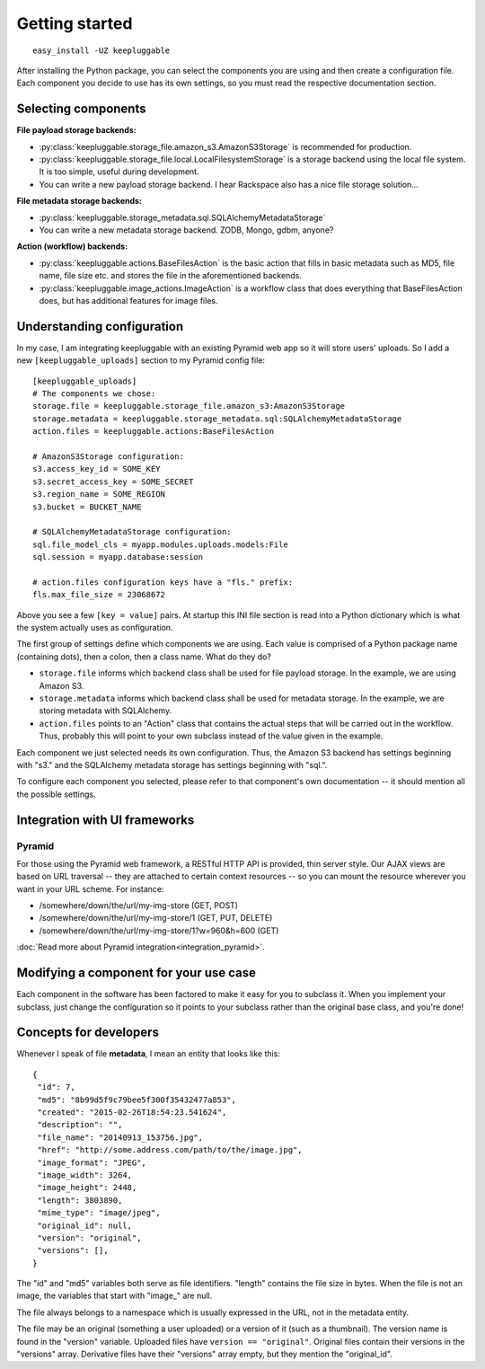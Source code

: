 ===============
Getting started
===============

::

    easy_install -UZ keepluggable

After installing the Python package, you can select the components
you are using and then create a configuration file.  Each component you
decide to use has its own settings, so you must read the respective
documentation section.


Selecting components
====================

**File payload storage backends:**

- :py:class:`keepluggable.storage_file.amazon_s3.AmazonS3Storage`
  is recommended for production.
- :py:class:`keepluggable.storage_file.local.LocalFilesystemStorage`
  is a storage backend using the local file system. It is too simple,
  useful during development.
- You can write a new payload storage backend. I hear Rackspace also has a
  nice file storage solution...

**File metadata storage backends:**

- :py:class:`keepluggable.storage_metadata.sql.SQLAlchemyMetadataStorage`
- You can write a new metadata storage backend. ZODB, Mongo, gdbm, anyone?

**Action (workflow) backends:**

- :py:class:`keepluggable.actions.BaseFilesAction`
  is the basic action that fills in basic metadata such as MD5, file name, file size etc. and stores the file in the aforementioned backends.
- :py:class:`keepluggable.image_actions.ImageAction`
  is a workflow class that does everything that BaseFilesAction does, but has
  additional features for image files.


Understanding configuration
===========================

In my case, I am integrating keepluggable with an existing Pyramid web app
so it will store users' uploads. So I add a new ``[keepluggable_uploads]``
section to my Pyramid config file::

    [keepluggable_uploads]
    # The components we chose:
    storage.file = keepluggable.storage_file.amazon_s3:AmazonS3Storage
    storage.metadata = keepluggable.storage_metadata.sql:SQLAlchemyMetadataStorage
    action.files = keepluggable.actions:BaseFilesAction

    # AmazonS3Storage configuration:
    s3.access_key_id = SOME_KEY
    s3.secret_access_key = SOME_SECRET
    s3.region_name = SOME_REGION
    s3.bucket = BUCKET_NAME

    # SQLAlchemyMetadataStorage configuration:
    sql.file_model_cls = myapp.modules.uploads.models:File
    sql.session = myapp.database:session

    # action.files configuration keys have a "fls." prefix:
    fls.max_file_size = 23068672

Above you see a few ``[key = value]`` pairs. At startup this INI file section
is read into a Python dictionary which is what the system actually uses as
configuration.

The first group of settings define which components we are using.
Each value is comprised of a Python package name (containing dots),
then a colon, then a class name. What do they do?

- ``storage.file`` informs which backend class shall be used for
  file payload storage. In the example, we are using Amazon S3.
- ``storage.metadata`` informs which backend class shall be used for
  metadata storage. In the example, we are storing metadata with SQLAlchemy.
- ``action.files`` points to an "Action" class that contains the actual steps
  that will be carried out in the workflow. Thus, probably this will point
  to your own subclass instead of the value given in the example.

Each component we just selected needs its own configuration. Thus,
the Amazon S3 backend has settings beginning with "s3." and the
SQLAlchemy metadata storage has settings beginning with "sql.".

To configure each component you selected, please refer to that component's
own documentation -- it should mention all the possible settings.


Integration with UI frameworks
==============================

Pyramid
-------

For those using the Pyramid web framework, a RESTful HTTP API is provided,
thin server style. Our AJAX views are based on URL traversal -- they are
attached to certain context resources -- so you can mount the resource
wherever you want in your URL scheme. For instance:

- /somewhere/down/the/url/my-img-store (GET, POST)
- /somewhere/down/the/url/my-img-store/1 (GET, PUT, DELETE)
- /somewhere/down/the/url/my-img-store/1?w=960&h=600 (GET)

:doc:`Read more about Pyramid integration<integration_pyramid>`.


Modifying a component for your use case
=======================================

Each component in the software has been factored to make it easy for you to
subclass it. When you implement your subclass, just change the configuration
so it points to your subclass rather than the original base class,
and you're done!


Concepts for developers
=======================

Whenever I speak of file **metadata**, I mean an entity that looks like this::

    {
     "id": 7,
     "md5": "8b99d5f9c79bee5f300f35432477a853",
     "created": "2015-02-26T18:54:23.541624",
     "description": "",
     "file_name": "20140913_153756.jpg",
     "href": "http://some.address.com/path/to/the/image.jpg",
     "image_format": "JPEG",
     "image_width": 3264,
     "image_height": 2448,
     "length": 3803890,
     "mime_type": "image/jpeg",
     "original_id": null,
     "version": "original",
     "versions": [],
    }

The "id" and "md5" variables both serve as file identifiers.
"length" contains the file size in bytes.
When the file is not an image, the variables that start with "image\_" are null.

The file always belongs to a namespace which is usually expressed in the URL,
not in the metadata entity.

The file may be an original (something a user uploaded) or a version of it
(such as a thumbnail). The version name is found in the "version" variable.
Uploaded files have ``version == "original"``. Original files contain their
versions in the "versions" array. Derivative files have their "versions"
array empty, but they mention the "original_id".

